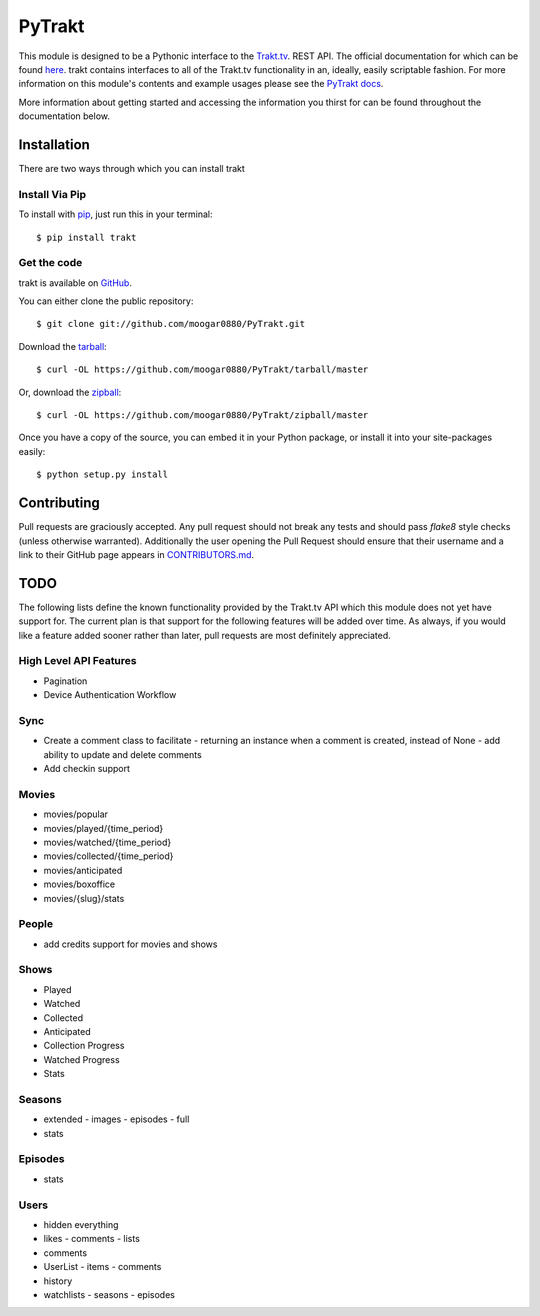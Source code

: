 PyTrakt
=======
.. image:: https://travis-ci.org/moogar0880/PyTrakt.svg
    :target: https://travis-ci.org/moogar0880/PyTrakt
    :alt: Travis CI Status

.. image:: https://landscape.io/github/moogar0880/PyTrakt/master/landscape.svg?style=flat
    :target: https://landscape.io/github/moogar0880/PyTrakt/master
    :alt: Code Health

.. image:: https://img.shields.io/pypi/dm/trakt.svg
    :target: https://pypi.python.org/pypi/trakt
    :alt: Downloads

.. image:: https://img.shields.io/pypi/l/trakt.svg
    :target: https://pypi.python.org/pypi/trakt/
    :alt: License

This module is designed to be a Pythonic interface to the `Trakt.tv <http://trakt.tv>`_.
REST API. The official documentation for which can be found `here <http://trakt.tv/api-docs/>`_.
trakt contains interfaces to all of the Trakt.tv functionality in an, ideally, easily
scriptable fashion. For more information on this module's contents and example usages
please see the `PyTrakt docs <http://pytrakt.readthedocs.org/en/latest/>`_.

More information about getting started and accessing the information you thirst for
can be found throughout the documentation below.


Installation
------------
There are two ways through which you can install trakt

Install Via Pip
^^^^^^^^^^^^^^^
To install with `pip <http://www.pip-installer.org/>`_, just run this in your terminal::

    $ pip install trakt

Get the code
^^^^^^^^^^^^
trakt is available on `GitHub <https://github.com/moogar0880/PyTrakt>`_.

You can either clone the public repository::

    $ git clone git://github.com/moogar0880/PyTrakt.git

Download the `tarball <https://github.com/moogar0880/PyTrakt/tarball/master>`_::

    $ curl -OL https://github.com/moogar0880/PyTrakt/tarball/master

Or, download the `zipball <https://github.com/moogar0880/PyTrakt/zipball/master>`_::

    $ curl -OL https://github.com/moogar0880/PyTrakt/zipball/master

Once you have a copy of the source, you can embed it in your Python package,
or install it into your site-packages easily::

    $ python setup.py install

Contributing
------------
Pull requests are graciously accepted. Any pull request should not break any tests
and should pass `flake8` style checks (unless otherwise warranted). Additionally
the user opening the Pull Request should ensure that their username and a link to
their GitHub page appears in `CONTRIBUTORS.md <https://github.com/moogar0880/PyTrakt/blob/master/CONTRIBUTORS.md>`_.


TODO
----
The following lists define the known functionality provided by the Trakt.tv API
which this module does not yet have support for. The current plan is that
support for the following features will be added over time. As always, if you
would like a feature added sooner rather than later, pull requests are most
definitely appreciated.

High Level API Features
^^^^^^^^^^^^^^^^^^^^^^^
- Pagination
- Device Authentication Workflow

Sync
^^^^
- Create a comment class to facilitate
  - returning an instance when a comment is created, instead of None
  - add ability to update and delete comments
- Add checkin support

Movies
^^^^^^
- movies/popular
- movies/played/{time_period}
- movies/watched/{time_period}
- movies/collected/{time_period}
- movies/anticipated
- movies/boxoffice
- movies/{slug}/stats

People
^^^^^^
- add credits support for movies and shows

Shows
^^^^^
- Played
- Watched
- Collected
- Anticipated
- Collection Progress
- Watched Progress
- Stats

Seasons
^^^^^^^
- extended
  - images
  - episodes
  - full
- stats

Episodes
^^^^^^^^
- stats

Users
^^^^^
- hidden everything
- likes
  - comments
  - lists
- comments
- UserList
  - items
  - comments
- history
- watchlists
  - seasons
  - episodes
